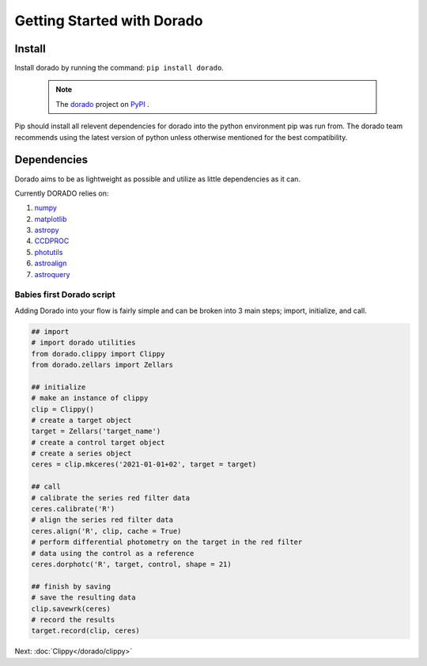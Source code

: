 .. _GettingStarted

*******************
Getting Started with Dorado
*******************

Install
-------


Install dorado by running the command: ``pip install dorado``.

    .. note:: The `dorado <https://pypi.org/project/dorado/>`_ project on `PyPI <https://pypi.org/>`_ . 

Pip should install all relevent dependencies for dorado into the python environment 
pip was run from. The dorado team recommends using the latest version of python unless otherwise 
mentioned for the best compatibility.

Dependencies
-------------

Dorado aims to be as lightweight as possible and utilize as little dependencies as it can. 

Currently DORADO relies on:  

1.  `numpy <http://www.numpy.org/>`_

2.  `matplotlib <https://matplotlib.org/>`_

3.  `astropy <https://www.astropy.org/>`_

4.  `CCDPROC <https://ccdproc.readthedocs.io/>`_

5.  `photutils <https://photutils.readthedocs.io/>`_

6.  `astroalign <https://astroalign.readthedocs.io/>`_

7.  `astroquery <https://astroquery.readthedocs.io/>`_



Babies first Dorado script
==========================

Adding Dorado into your flow is fairly simple and can be broken into 3 main steps; 
import, initialize, and call. 

.. code:: python

        ## import
        # import dorado utilities
        from dorado.clippy import Clippy
        from dorado.zellars import Zellars

        ## initialize
        # make an instance of clippy
        clip = Clippy()
        # create a target object
        target = Zellars('target_name')
        # create a control target object
        # create a series object
        ceres = clip.mkceres('2021-01-01+02', target = target)

        ## call
        # calibrate the series red filter data
        ceres.calibrate('R')
        # align the series red filter data
        ceres.align('R', clip, cache = True)
        # perform differential photometry on the target in the red filter 
        # data using the control as a reference
        ceres.dorphotc('R', target, control, shape = 21)

        ## finish by saving
        # save the resulting data
        clip.savewrk(ceres)
        # record the results
        target.record(clip, ceres)


Next: :doc:`Clippy</dorado/clippy>`
